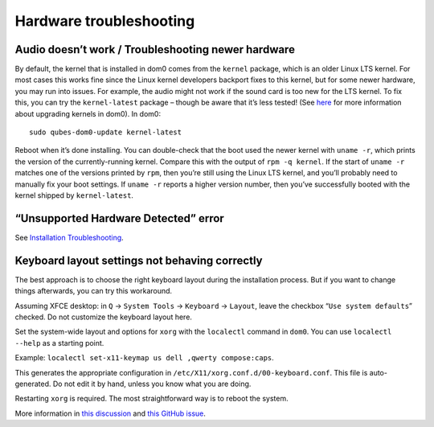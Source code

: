 ========================
Hardware troubleshooting
========================

Audio doesn’t work / Troubleshooting newer hardware
===================================================

By default, the kernel that is installed in dom0 comes from the
``kernel`` package, which is an older Linux LTS kernel. For most cases
this works fine since the Linux kernel developers backport fixes to this
kernel, but for some newer hardware, you may run into issues. For
example, the audio might not work if the sound card is too new for the
LTS kernel. To fix this, you can try the ``kernel-latest`` package –
though be aware that it’s less tested! (See
`here </doc/how-to-install-software-in-dom0/#kernel-upgrade>`__ for more
information about upgrading kernels in dom0). In dom0:

::

   sudo qubes-dom0-update kernel-latest

Reboot when it’s done installing. You can double-check that the boot
used the newer kernel with ``uname -r``, which prints the version of the
currently-running kernel. Compare this with the output of
``rpm -q kernel``. If the start of ``uname -r`` matches one of the
versions printed by ``rpm``, then you’re still using the Linux LTS
kernel, and you’ll probably need to manually fix your boot settings. If
``uname -r`` reports a higher version number, then you’ve successfully
booted with the kernel shipped by ``kernel-latest``.

“Unsupported Hardware Detected” error
=====================================

See `Installation
Troubleshooting </doc/installation-troubleshooting/#unsupported-hardware-detected-error>`__.

Keyboard layout settings not behaving correctly
===============================================

The best approach is to choose the right keyboard layout during the
installation process. But if you want to change things afterwards, you
can try this workaround.

Assuming XFCE desktop: in ``Q`` → ``System Tools`` → ``Keyboard`` →
``Layout``, leave the checkbox “``Use system defaults``” checked. Do not
customize the keyboard layout here.

Set the system-wide layout and options for ``xorg`` with the
``localectl`` command in ``dom0``. You can use ``localectl --help`` as a
starting point.

Example: ``localectl set-x11-keymap us dell ,qwerty compose:caps``.

This generates the appropriate configuration in
``/etc/X11/xorg.conf.d/00-keyboard.conf``. This file is auto-generated.
Do not edit it by hand, unless you know what you are doing.

Restarting ``xorg`` is required. The most straightforward way is to
reboot the system.

More information in `this
discussion <https://groups.google.com/d/topic/qubes-devel/d8ZQ_62asKI/discussion>`__
and `this GitHub
issue <https://github.com/QubesOS/qubes-issues/issues/1396>`__.
